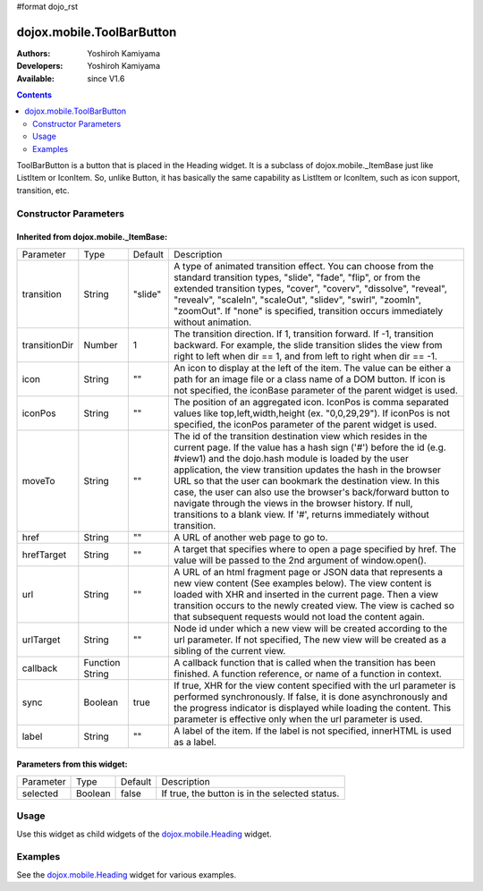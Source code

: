 #format dojo_rst

dojox.mobile.ToolBarButton
==========================

:Authors: Yoshiroh Kamiyama
:Developers: Yoshiroh Kamiyama
:Available: since V1.6

.. contents::
    :depth: 2

ToolBarButton is a button that is placed in the Heading widget. It is a subclass of dojox.mobile._ItemBase just like ListItem or IconItem. So, unlike Button, it has basically the same capability as ListItem or IconItem, such as icon support, transition, etc.

.. image:: ToolbarButton.png

======================
Constructor Parameters
======================

Inherited from dojox.mobile._ItemBase:
--------------------------------------

+--------------+----------+---------+-----------------------------------------------------------------------------------------------------------+
|Parameter     |Type      |Default  |Description                                                                                                |
+--------------+----------+---------+-----------------------------------------------------------------------------------------------------------+
|transition    |String    |"slide"  |A type of animated transition effect. You can choose from the standard transition types, "slide", "fade",  |
|              |          |         |"flip", or from the extended transition types, "cover", "coverv", "dissolve", "reveal", "revealv",         |
|              |          |         |"scaleIn", "scaleOut", "slidev", "swirl", "zoomIn", "zoomOut". If "none" is specified, transition occurs   |
|              |          |         |immediately without animation.                                                                             |
+--------------+----------+---------+-----------------------------------------------------------------------------------------------------------+
|transitionDir |Number    |1        |The transition direction. If 1, transition forward. If -1, transition backward. For example, the slide     |
|              |          |         |transition slides the view from right to left when dir == 1, and from left to right when dir == -1.        |
+--------------+----------+---------+-----------------------------------------------------------------------------------------------------------+
|icon          |String    |""       |An icon to display at the left of the item. The value can be either a path for an image file or a class    |
|              |          |         |name of a DOM button. If icon is not specified, the iconBase parameter of the parent widget is used.       |
+--------------+----------+---------+-----------------------------------------------------------------------------------------------------------+
|iconPos       |String    |""       |The position of an aggregated icon. IconPos is comma separated values like top,left,width,height           |
|              |          |         |(ex. "0,0,29,29"). If iconPos is not specified, the iconPos parameter of the parent widget is used.        |
+--------------+----------+---------+-----------------------------------------------------------------------------------------------------------+
|moveTo        |String    |""       |The id of the transition destination view which resides in the current page. If the value has a hash sign  |
|              |          |         |('#') before the id (e.g. #view1) and the dojo.hash module is loaded by the user application, the view     |
|              |          |         |transition updates the hash in the browser URL so that the user can bookmark the destination view. In this |
|              |          |         |case, the user can also use the browser's back/forward button to navigate through the views in the browser |
|              |          |         |history. If null, transitions to a blank view. If '#', returns immediately without transition.             |
+--------------+----------+---------+-----------------------------------------------------------------------------------------------------------+
|href          |String    |""       |A URL of another web page to go to.                                                                        |
+--------------+----------+---------+-----------------------------------------------------------------------------------------------------------+
|hrefTarget    |String    |""       |A target that specifies where to open a page specified by href. The value will be passed to the 2nd        |
|              |          |         |argument of window.open().                                                                                 |
+--------------+----------+---------+-----------------------------------------------------------------------------------------------------------+
|url           |String    |""       |A URL of an html fragment page or JSON data that represents a new view content (See examples below). The   |
|              |          |         |view content is loaded with XHR and inserted in the current page. Then a view transition occurs to the     |
|              |          |         |newly created view. The view is cached so that subsequent requests would not load the content again.       |
+--------------+----------+---------+-----------------------------------------------------------------------------------------------------------+
|urlTarget     |String    |""       |Node id under which a new view will be created according to the url parameter. If not specified, The new   |
|              |          |         |view will be created as a sibling of the current view.                                                     |
+--------------+----------+---------+-----------------------------------------------------------------------------------------------------------+
|callback      |Function  |         |A callback function that is called when the transition has been finished. A function reference, or name of |
|              |String    |         |a function in context.                                                                                     |
+--------------+----------+---------+-----------------------------------------------------------------------------------------------------------+
|sync          |Boolean   |true     |If true, XHR for the view content specified with the url parameter is performed synchronously. If false, it|
|              |          |         |is done asynchronously and the progress indicator is displayed while loading the content. This parameter is|
|              |          |         |effective only when the url parameter is used.                                                             |
+--------------+----------+---------+-----------------------------------------------------------------------------------------------------------+
|label         |String    |""       |A label of the item. If the label is not specified, innerHTML is used as a label.                          |
+--------------+----------+---------+-----------------------------------------------------------------------------------------------------------+

Parameters from this widget:
----------------------------

+--------------+----------+---------+-----------------------------------------------------------------------------------------------------------+
|Parameter     |Type      |Default  |Description                                                                                                |
+--------------+----------+---------+-----------------------------------------------------------------------------------------------------------+
|selected      |Boolean   |false    |If true, the button is in the selected status.                                                             |
+--------------+----------+---------+-----------------------------------------------------------------------------------------------------------+

=====
Usage
=====

Use this widget as child widgets of the `dojox.mobile.Heading <dojox/mobile/Heading>`_ widget.

========
Examples
========

See the `dojox.mobile.Heading <dojox/mobile/Heading>`_ widget for various examples.
